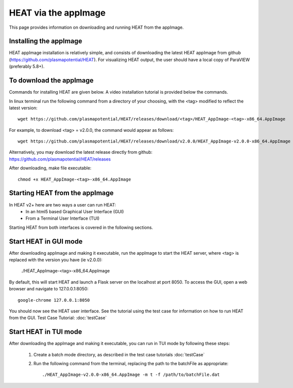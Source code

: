 HEAT via the appImage
=====================

This page provides information on downloading and running HEAT from the appImage.

Installing the appImage
^^^^^^^^^^^^^^^^^^^^^^^

HEAT appImage installation is relatively simple, and consists of downloading the latest HEAT
appImage from github (`<https://github.com/plasmapotential/HEAT>`_).  For
visualizing HEAT output, the user should have a local copy of ParaVIEW (preferably 5.8+).

To download the appImage
^^^^^^^^^^^^^^^^^^^^^^^^

Commands for installing HEAT are given below.  A video installation tutorial is provided below the commands.

In linux terminal run the following command from a directory of your choosing, with the <tag>
modified to reflect the latest version::

    wget https://github.com/plasmapotential/HEAT/releases/download/<tag>/HEAT_AppImage-<tag>-x86_64.AppImage

For example, to download <tag> = v2.0.0, the command would appear as follows::

    wget https://github.com/plasmapotential/HEAT/releases/download/v2.0.0/HEAT_AppImage-v2.0.0-x86_64.AppImage

Alternatively, you may download the latest release directly from github:
`<https://github.com/plasmapotential/HEAT/releases>`_

After downloading, make file executable::

    chmod +x HEAT_AppImage-<tag>-x86_64.AppImage


Starting HEAT from the appImage
^^^^^^^^^^^^^^^^^^^^^^^^^^^^^^^
In HEAT v2+ here are two ways a user can run HEAT:
 - In an html5 based Graphical User Interface (GUI)
 - From a Terminal User Interface (TUI)

Starting HEAT from both interfaces is covered in the following sections.


Start HEAT in GUI mode
^^^^^^^^^^^^^^^^^^^^^^
After downloading appImage and making it executable, run the appImage to start the HEAT server,
where <tag> is replaced with the version you have (ie v2.0.0):

    ./HEAT_AppImage-<tag>-x86_64.AppImage

By default, this will start HEAT and launch a Flask server on the localhost at port 8050.
To access the GUI, open a web browser and navigate to 127.0.0.1:8050::

    google-chrome 127.0.0.1:8050

You should now see the HEAT user interface.  See the tutorial using the test
case for information on how to run HEAT from the GUI.
Test Case Tutorial:
:doc:`testCase`


Start HEAT in TUI mode
^^^^^^^^^^^^^^^^^^^^^^
After downloading the appImage and making it executable, you can run in TUI mode
by following these steps:

  1) Create a batch mode directory, as described in the test case tutorials :doc:`testCase`
  2) Run the following command from the terminal, replacing the path to the
     batchFile as appropriate::

      ./HEAT_AppImage-v2.0.0-x86_64.AppImage -m t -f /path/to/batchFile.dat

